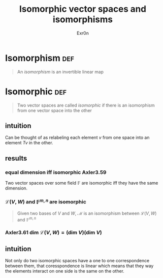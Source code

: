 :PROPERTIES:
:ID:       CB15A78F-A062-4D47-BEB6-FF4E5779207F
:END:
#+AUTHOR: Exr0n
#+TITLE: Isomorphic vector spaces and isomorphisms
* Isomorphism                                                           :def:
  #+begin_quote
  An /isomorphism/ is an invertible linear map
  #+end_quote
* Isomorphic                                                            :def:
  #+begin_quote
  Two vector spaces are called /isomorphic/ if there is an isomorphism from one vector space into the other
  #+end_quote
** intuition
   Can be thought of as relabeling each element $v$ from one space into an element $Tv$ in the other.
** results
*** equal dimension iff isomorphic Axler3.59
    Two vector spaces over some field $\mathbb F$ are isomorphic iff they have the same dimension.
*** $\mathcal L(V, W)$ and $\mathbb F^{m, n}$ are isomorphic
    #+begin_quote
    Given two bases of $V$ and $W$, $\mathcal M$ is an isomorphism between $\mathcal L(V, W)$ and $\mathbb F^{m, n}$
    #+end_quote
*** Axler3.61 $\text{dim } \mathcal L(V, W) = \left(\text{dim } V\right) \left(\text{dim } V\right)$
** intuition
   Not only do two isomorphic spaces have a one to one correspondence between them, that coresspondence is linear which means that they way the elements interact on one side is the same on the other.
